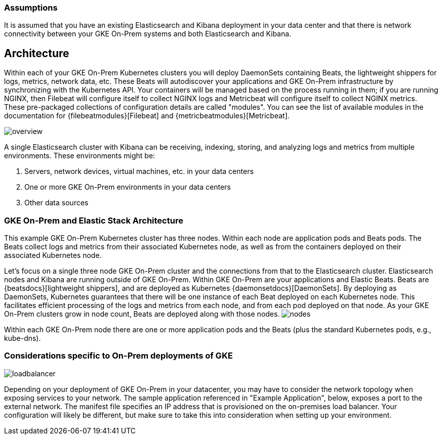 [[gke-on-prem-overview]]
=== Assumptions
It is assumed that you have an existing Elasticsearch and Kibana deployment in your data center and that there is network connectivity between your GKE On-Prem systems and both Elasticsearch and Kibana. 

== Architecture

Within each of your GKE On-Prem Kubernetes clusters you will deploy DaemonSets containing Beats, the lightweight shippers for logs, metrics, network data, etc.  These Beats will autodiscover your applications and GKE On-Prem infrastructure by synchronizing with the Kubernetes API.  Your containers will be managed based on the process running in them; if you are running NGINX, then Filebeat will configure itself to collect NGINX logs and Metricbeat will configure itself to collect NGINX metrics.  These pre-packaged collections of configuration details are called "modules".  You can see the list of available modules in the documentation for {filebeatmodules}[Filebeat] and {metricbeatmodules}[Metricbeat].

image:images/overview.png[]

A single Elasticsearch cluster with Kibana can be receiving, indexing, storing, and analyzing logs and metrics from multiple environments.  These environments might be:

. Servers, network devices, virtual machines, etc. in your data centers
. One or more GKE On-Prem environments in your data centers
. Other data sources

[[gke-on-prem-architecture]]

=== GKE On-Prem and Elastic Stack Architecture
This example GKE On-Prem Kubernetes cluster has three nodes.  Within each node are application pods and Beats pods.  The Beats collect logs and metrics from their associated Kubernetes node, as well as from the containers deployed on their associated Kubernetes node.


Let’s focus on a single three node GKE On-Prem cluster and the connections from that to the Elasticsearch cluster.  Elasticsearch nodes and Kibana are running outside of GKE On-Prem.  Within GKE On-Prem are your applications and Elastic Beats.  Beats are {beatsdocs}[lightweight shippers], and are deployed as Kubernetes {daemonsetdocs}[DaemonSets].  By deploying as DaemonSets, Kubernetes guarantees that there will be one instance of each Beat deployed on each Kubernetes node.  This facilitates efficient processing of the logs and metrics from each node, and from each pod deployed on that node.  As your GKE On-Prem clusters grow in node count, Beats are deployed along with those nodes.
image:images/nodes.png[]

Within each GKE On-Prem node there are one or more application pods and the Beats (plus the standard Kubernetes pods, e.g., kube-dns). 


=== Considerations specific to On-Prem deployments of GKE

image:images/loadbalancer.png[]

Depending on your deployment of GKE On-Prem in your datacenter, you may have to consider the network topology when exposing services to your network.  The sample application referenced in "Example Application", below, exposes a port to the external network.  The manifest file specifies an IP address that is provisioned on the on-premises load balancer.  Your configuration will likely be different, but make sure to take this into consideration when setting up your environment.

